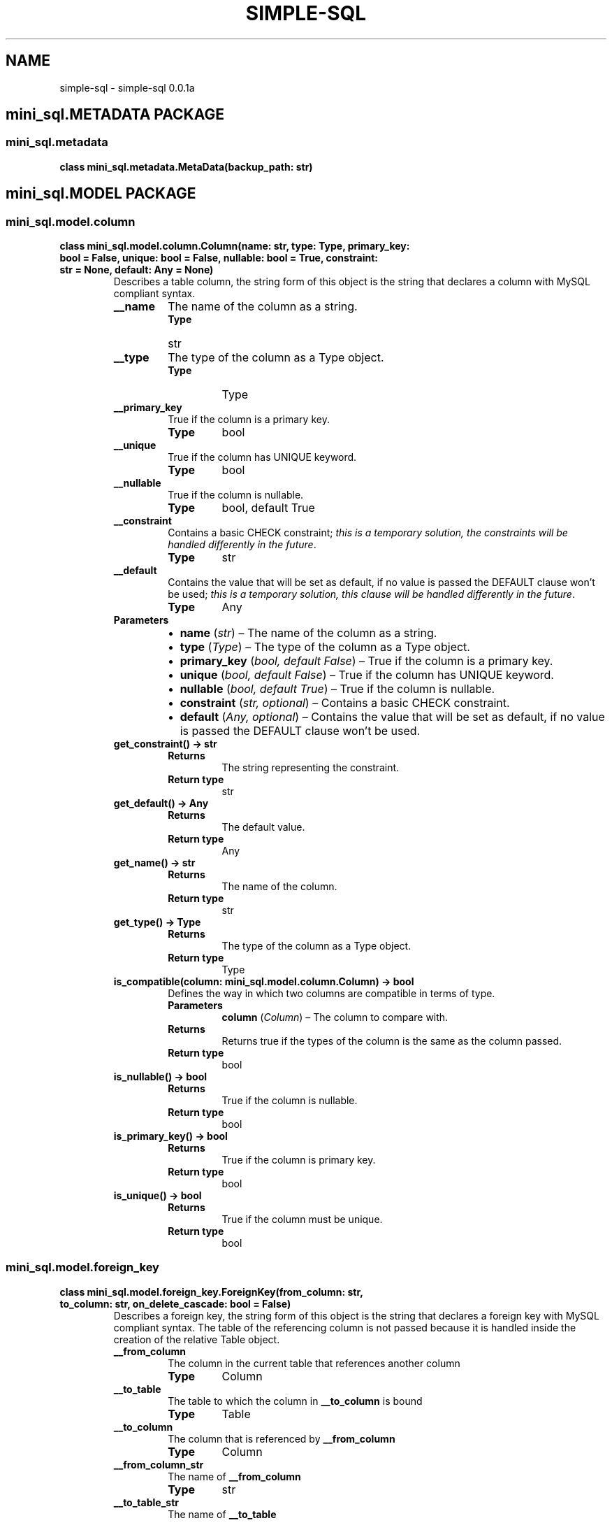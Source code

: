 .\" Man page generated from reStructuredText.
.
.TH "SIMPLE-SQL" "1" "Apr 16, 2021" "" "simple-sql"
.SH NAME
simple-sql \- simple-sql 0.0.1a
.
.nr rst2man-indent-level 0
.
.de1 rstReportMargin
\\$1 \\n[an-margin]
level \\n[rst2man-indent-level]
level margin: \\n[rst2man-indent\\n[rst2man-indent-level]]
-
\\n[rst2man-indent0]
\\n[rst2man-indent1]
\\n[rst2man-indent2]
..
.de1 INDENT
.\" .rstReportMargin pre:
. RS \\$1
. nr rst2man-indent\\n[rst2man-indent-level] \\n[an-margin]
. nr rst2man-indent-level +1
.\" .rstReportMargin post:
..
.de UNINDENT
. RE
.\" indent \\n[an-margin]
.\" old: \\n[rst2man-indent\\n[rst2man-indent-level]]
.nr rst2man-indent-level -1
.\" new: \\n[rst2man-indent\\n[rst2man-indent-level]]
.in \\n[rst2man-indent\\n[rst2man-indent-level]]u
..
.SH mini_sql.METADATA PACKAGE
.SS mini_sql.metadata
.INDENT 0.0
.TP
.B class mini_sql.metadata.MetaData(backup_path: str)
.UNINDENT
.SH mini_sql.MODEL PACKAGE
.SS mini_sql.model.column
.INDENT 0.0
.TP
.B class mini_sql.model.column.Column(name: str, type: Type, primary_key: bool = False, unique: bool = False, nullable: bool = True, constraint: str = None, default: Any = None)
Describes a table column, the string form of this object is the
string that declares a column with MySQL compliant syntax.
.INDENT 7.0
.TP
.B __name
The name of the column as a string.
.INDENT 7.0
.TP
.B Type
str
.UNINDENT
.UNINDENT
.INDENT 7.0
.TP
.B __type
The type of the column as a Type object.
.INDENT 7.0
.TP
.B Type
Type
.UNINDENT
.UNINDENT
.INDENT 7.0
.TP
.B __primary_key
True if the column is a primary key.
.INDENT 7.0
.TP
.B Type
bool
.UNINDENT
.UNINDENT
.INDENT 7.0
.TP
.B __unique
True if the column has UNIQUE keyword.
.INDENT 7.0
.TP
.B Type
bool
.UNINDENT
.UNINDENT
.INDENT 7.0
.TP
.B __nullable
True if the column is nullable.
.INDENT 7.0
.TP
.B Type
bool, default True
.UNINDENT
.UNINDENT
.INDENT 7.0
.TP
.B __constraint
Contains a basic CHECK constraint; \fIthis is a temporary solution,
the constraints will be handled differently in the future\fP\&.
.INDENT 7.0
.TP
.B Type
str
.UNINDENT
.UNINDENT
.INDENT 7.0
.TP
.B __default
Contains the value that will be set as default, if no value
is passed the DEFAULT clause won’t be used; \fIthis is a temporary solution,
this clause will be handled differently in the future\fP\&.
.INDENT 7.0
.TP
.B Type
Any
.UNINDENT
.UNINDENT
.INDENT 7.0
.TP
.B Parameters
.INDENT 7.0
.IP \(bu 2
\fBname\fP (\fIstr\fP) – The name of the column as a string.
.IP \(bu 2
\fBtype\fP (\fIType\fP) – The type of the column as a Type object.
.IP \(bu 2
\fBprimary_key\fP (\fIbool\fP\fI, \fP\fIdefault False\fP) – True if the column is a primary key.
.IP \(bu 2
\fBunique\fP (\fIbool\fP\fI, \fP\fIdefault False\fP) – True if the column has UNIQUE keyword.
.IP \(bu 2
\fBnullable\fP (\fIbool\fP\fI, \fP\fIdefault True\fP) – True if the column is nullable.
.IP \(bu 2
\fBconstraint\fP (\fIstr\fP\fI, \fP\fIoptional\fP) – Contains a basic CHECK constraint.
.IP \(bu 2
\fBdefault\fP (\fIAny\fP\fI, \fP\fIoptional\fP) – Contains the value that will be set as default, if no value
is passed the DEFAULT clause won’t be used.
.UNINDENT
.UNINDENT
.INDENT 7.0
.TP
.B get_constraint() -> str
.INDENT 7.0
.TP
.B Returns
The string representing the constraint.
.TP
.B Return type
str
.UNINDENT
.UNINDENT
.INDENT 7.0
.TP
.B get_default() -> Any
.INDENT 7.0
.TP
.B Returns
The default value.
.TP
.B Return type
Any
.UNINDENT
.UNINDENT
.INDENT 7.0
.TP
.B get_name() -> str
.INDENT 7.0
.TP
.B Returns
The name of the column.
.TP
.B Return type
str
.UNINDENT
.UNINDENT
.INDENT 7.0
.TP
.B get_type() -> Type
.INDENT 7.0
.TP
.B Returns
The type of the column as a Type object.
.TP
.B Return type
Type
.UNINDENT
.UNINDENT
.INDENT 7.0
.TP
.B is_compatible(column: mini_sql.model.column.Column) -> bool
Defines the way in which two columns are compatible
in terms of type.
.INDENT 7.0
.TP
.B Parameters
\fBcolumn\fP (\fIColumn\fP) – The column to compare with.
.TP
.B Returns
Returns true if the types of the column is the same
as the column passed.
.TP
.B Return type
bool
.UNINDENT
.UNINDENT
.INDENT 7.0
.TP
.B is_nullable() -> bool
.INDENT 7.0
.TP
.B Returns
True if the column is nullable.
.TP
.B Return type
bool
.UNINDENT
.UNINDENT
.INDENT 7.0
.TP
.B is_primary_key() -> bool
.INDENT 7.0
.TP
.B Returns
True if the column is primary key.
.TP
.B Return type
bool
.UNINDENT
.UNINDENT
.INDENT 7.0
.TP
.B is_unique() -> bool
.INDENT 7.0
.TP
.B Returns
True if the column must be unique.
.TP
.B Return type
bool
.UNINDENT
.UNINDENT
.UNINDENT
.SS mini_sql.model.foreign_key
.INDENT 0.0
.TP
.B class mini_sql.model.foreign_key.ForeignKey(from_column: str, to_column: str, on_delete_cascade: bool = False)
Describes a foreign key, the string form of this object is the
string that declares a foreign key with MySQL compliant syntax.
The table of the referencing column is not passed because it is
handled inside the creation of the relative Table object.
.INDENT 7.0
.TP
.B __from_column
The column in the current table that references another column
.INDENT 7.0
.TP
.B Type
Column
.UNINDENT
.UNINDENT
.INDENT 7.0
.TP
.B __to_table
The table to which the column in \fB__to_column\fP is bound
.INDENT 7.0
.TP
.B Type
Table
.UNINDENT
.UNINDENT
.INDENT 7.0
.TP
.B __to_column
The column that is referenced by \fB__from_column\fP
.INDENT 7.0
.TP
.B Type
Column
.UNINDENT
.UNINDENT
.INDENT 7.0
.TP
.B __from_column_str
The name of \fB__from_column\fP
.INDENT 7.0
.TP
.B Type
str
.UNINDENT
.UNINDENT
.INDENT 7.0
.TP
.B __to_table_str
The name of \fB__to_table\fP
.INDENT 7.0
.TP
.B Type
str
.UNINDENT
.UNINDENT
.INDENT 7.0
.TP
.B __to_column_str
The name of \fB__to_column\fP
.INDENT 7.0
.TP
.B Type
str
.UNINDENT
.UNINDENT
.INDENT 7.0
.TP
.B __on_delete_cascade
It’s True if the reference should cascade on delete
.INDENT 7.0
.TP
.B Type
bool
.UNINDENT
.UNINDENT
.INDENT 7.0
.TP
.B Parameters
.INDENT 7.0
.IP \(bu 2
\fBfrom_column\fP (\fIstr\fP) – String name of the column in the current table that references another column
.IP \(bu 2
\fBto_column\fP (\fIstr\fP) – String of type table.column, represent the column that is referenced by \fBfrom_column\fP
.IP \(bu 2
\fBon_delete_cascade\fP (\fIbool\fP\fI, \fP\fIdefault False\fP) – It’s True if the reference should cascade on delete
.UNINDENT
.TP
.B Raises
\fBSyntaxError\fP – If the to_column is not identified as table.column
.UNINDENT
.INDENT 7.0
.TP
.B get_column() -> Column
.INDENT 7.0
.TP
.B Returns
The referenced column.
.TP
.B Return type
Column
.UNINDENT
.UNINDENT
.INDENT 7.0
.TP
.B get_from_column() -> Column
.INDENT 7.0
.TP
.B Returns
The referencing column.
.TP
.B Return type
Column
.UNINDENT
.UNINDENT
.INDENT 7.0
.TP
.B get_strings() -> List
.INDENT 7.0
.TP
.B Returns
A list containing the strings respectively of \fBfrom_column\fP, \fBto_table\fP
and \fBto_column\fP\&.
.TP
.B Return type
List
.UNINDENT
.UNINDENT
.INDENT 7.0
.TP
.B get_table() -> Table
.INDENT 7.0
.TP
.B Returns
The table to which the referenced column belongs to.
.TP
.B Return type
Table
.UNINDENT
.UNINDENT
.INDENT 7.0
.TP
.B set_objects(from_column: Column = None, to_table: Table = None, to_column: Column = None)
Set the \fBfrom_column\fP, \fBto_table\fP and \fBto_column\fP (all at once or one at a time),
it is used primarly by the \fBTable\fP object when parsing the strings.
.INDENT 7.0
.TP
.B Parameters
.INDENT 7.0
.IP \(bu 2
\fBfrom_column\fP (\fIColumn\fP\fI, \fP\fIoptional\fP) – The object that will be assigned to the \fB__from_column\fP attribute
.IP \(bu 2
\fBto_table\fP (\fITable\fP\fI, \fP\fIoptional\fP) – The object that will be assigned to the \fB__to_table\fP attribute
.IP \(bu 2
\fBto_column\fP (\fIColumn\fP\fI, \fP\fIoptional\fP) – The object that will be assigned to the \fB__to_column\fP attribute
.UNINDENT
.UNINDENT
.UNINDENT
.UNINDENT
.SS mini_sql.model.table
.INDENT 0.0
.TP
.B class mini_sql.model.table.Table(metadata: MetaData, name: str, *columns_and_foreign: List, if_not_exists: bool = True)
Describes a table, the string form of this object is the
string that declares a table with MySQL compliant syntax.
Columns, references and primary keys are created using the
string representation of the column and foreign key objects.
Inside checks to ensure foreign key compatibility are handled
here
.INDENT 7.0
.TP
.B __columns
A list of the columns of this table as objects.
.INDENT 7.0
.TP
.B Type
List[Column]
.UNINDENT
.UNINDENT
.INDENT 7.0
.TP
.B __name
The name of the table.
.INDENT 7.0
.TP
.B Type
str
.UNINDENT
.UNINDENT
.INDENT 7.0
.TP
.B __references
A list of the references of this table as objects.
.INDENT 7.0
.TP
.B Type
List[ForeignKey]
.UNINDENT
.UNINDENT
.INDENT 7.0
.TP
.B __if_not_exists
True if the declaration should include IF NOT EXISTS clause.
.INDENT 7.0
.TP
.B Type
bool
.UNINDENT
.UNINDENT
.INDENT 7.0
.TP
.B __primary_keys
A list of the columns that are primary keys.
.INDENT 7.0
.TP
.B Type
List[Column]
.UNINDENT
.UNINDENT
.INDENT 7.0
.TP
.B __metadata
The \fBMetaData\fP object relative to this database.
.INDENT 7.0
.TP
.B Type
MetaData
.UNINDENT
.UNINDENT
.INDENT 7.0
.TP
.B Parameters
.INDENT 7.0
.IP \(bu 2
\fBmetadata\fP (\fIMetaData\fP) – The \fBMetaData\fP object relative to this database.
.IP \(bu 2
\fBname\fP (\fIstr\fP) – The name of the table.
.IP \(bu 2
\fB*columns_and_foreign\fP (\fIList\fP\fI[\fP\fIColumn\fP\fI or \fP\fIForeign\fP\fI]\fP) – Contains columns and foreign keys of this table.
.IP \(bu 2
\fBif_not_exists\fP (\fIbool\fP\fI, \fP\fIdefault True\fP) – True if the table should include IF NOT EXISTS clause.
.UNINDENT
.TP
.B Raises
.INDENT 7.0
.IP \(bu 2
\fBZeroColumns\fP – If no columns are provided to the constructor.
.IP \(bu 2
\fBNoSuchColumn\fP – If a foreign key is relative to a non\-existent column.
.IP \(bu 2
\fBPrimaryKeyError\fP – If no columns are flagged as primary keys.
.IP \(bu 2
\fBForeignKeyError\fP – If a foreign key is relative to a non\-existent column.
.UNINDENT
.UNINDENT
.INDENT 7.0
.TP
.B contains(column: mini_sql.model.column.Column) -> bool
Used to check that this table contains a certain column.
.INDENT 7.0
.TP
.B Parameters
\fBcolumn\fP (\fIColumn\fP) – The column to search for.
.TP
.B Returns
True if \fBcolumn\fP is in this table
.TP
.B Return type
bool
.UNINDENT
.UNINDENT
.INDENT 7.0
.TP
.B get_column(column_name: str) -> mini_sql.model.column.Column
Search and obtain a column in this table given its name.
.INDENT 7.0
.TP
.B Parameters
\fBcolumn_name\fP (\fIstr\fP) – The name of the column to search.
.TP
.B Returns
The column named \fBcolumn_name\fP\&.
.TP
.B Return type
Column
.TP
.B Raises
\fBNoSuchColumn\fP – If there is no column named \fBcolumn_name\fP\&.
.UNINDENT
.UNINDENT
.INDENT 7.0
.TP
.B get_columns() -> List[mini_sql.model.column.Column]
.INDENT 7.0
.TP
.B Returns
The columns of the table.
.TP
.B Return type
List[Column]
.UNINDENT
.UNINDENT
.INDENT 7.0
.TP
.B get_name() -> str
.INDENT 7.0
.TP
.B Returns
The name of the table.
.TP
.B Return type
str
.UNINDENT
.UNINDENT
.INDENT 7.0
.TP
.B get_references() -> List[mini_sql.model.foreign_key.ForeignKey]
.INDENT 7.0
.TP
.B Returns
The foreign keys of the table.
.TP
.B Return type
List[ForeignKey]
.UNINDENT
.UNINDENT
.UNINDENT
.SS mini_sql.model.type
.INDENT 0.0
.TP
.B class mini_sql.model.type.Type(type: TypesEnum, len: int = \- 1)
Describes a MySQL type uaing a TypesEnum ad an integer for the length.
This class is used when declaring columns.
.INDENT 7.0
.TP
.B __type
The actual type of this \fBType\fP instance
.INDENT 7.0
.TP
.B Type
TypesEnum
.UNINDENT
.UNINDENT
.INDENT 7.0
.TP
.B __len
The length of this type, the default value (\-1) means that the length
won’t be specified at declaration
.INDENT 7.0
.TP
.B Type
int
.UNINDENT
.UNINDENT
.INDENT 7.0
.TP
.B Parameters
.INDENT 7.0
.IP \(bu 2
\fBtype\fP (\fITypesEnum\fP) – The actual type of this \fBType\fP instance
.IP \(bu 2
\fBlen\fP (\fIint\fP\fI, \fP\fIdefault \-1\fP) – The length of this type, the default value (\-1) means that the length
won’t be specified at declaration
.UNINDENT
.UNINDENT
.UNINDENT
.SS mini_sql.model.types_enum
.INDENT 0.0
.TP
.B class mini_sql.model.types_enum.TypesEnum(value)
Enumerative object that contains all the possible types
MySQL can offer. All the enumeratives are associated with
a string that represents them in MySQL.
.INDENT 7.0
.TP
.B Numeric types
TINYINT
.sp
SMALLINT
.sp
MEDIUMINT
.sp
INT
.sp
BIGINT
.sp
DECIMAL
.sp
FLOAT
.sp
DOUBLE
.sp
BIT
.UNINDENT
.INDENT 7.0
.TP
.B String types
CHAR
.sp
VARCHAR
.sp
BINARY
.sp
VARBINARY
.sp
TINYBLOB
.sp
BLOB
.sp
MEDIUMBLOB
.sp
LONGBLOB
.sp
TINYTEXT
.sp
TEXT
.sp
MEDIUMTEXT
.sp
LONGTEXT
.sp
ENUM
.sp
SET
.UNINDENT
.INDENT 7.0
.TP
.B Date and time types
DATE
.sp
TIME
.sp
DATETIME
.sp
TIMESTAMP
.sp
YEAR
.UNINDENT
.INDENT 7.0
.TP
.B Spatial data types
GEOMETRY
.sp
POINT
.sp
LINESTRING
.sp
POLYGON
.sp
GEOMETRYCOLLECTION
.sp
MULTILINESTRING
.sp
MULTIPOINT
.sp
MULTIPOLYGON
.UNINDENT
.UNINDENT
.SH mini_sql.DATABASE PACKAGE
.SS mini_sql.database
.INDENT 0.0
.TP
.B class mini_sql.database.Database(host: str, user: str, password: str, metadata: mini_sql.metadata.MetaData)
.UNINDENT
.SH mini_sql.STATEMENTS PACKAGE
.SS mini_sql.statements.delete
.INDENT 0.0
.TP
.B class mini_sql.statements.delete.Delete(table: Table = None, where_clause: Dict[Column, Any] = None)
This class represents a DELETE statement (MySQL compliant).
Its string form is the syntax needed to execute a DELETE statement
according to the table and where_clause specified. All the parameters
are optional to enable the user to specify one clause a time.
In the future all where clauses will be modeled with a class.
.INDENT 7.0
.TP
.B Parameters
.INDENT 7.0
.IP \(bu 2
\fBtable\fP (\fITable\fP\fI, \fP\fIoptional\fP) – The table to delete from.
.IP \(bu 2
\fBwhere_clause\fP (\fIDict\fP\fI[\fP\fIColumn\fP\fI, \fP\fIAny\fP\fI]\fP\fI, \fP\fIoptional\fP) – The where clause.
.UNINDENT
.UNINDENT
.INDENT 7.0
.TP
.B __table
The table to delete from.
.INDENT 7.0
.TP
.B Type
Table
.UNINDENT
.UNINDENT
.INDENT 7.0
.TP
.B __where_clause
The where clause.
.INDENT 7.0
.TP
.B Type
Dict[Column, Any]
.UNINDENT
.UNINDENT
.UNINDENT
.SS mini_sql.statements.drop_table
.INDENT 0.0
.TP
.B class mini_sql.statements.drop_table.DropTable(table: Table = None)
This class represents a DROP TABLE statement (MySQL compliant).
Its string form is the syntax needed to execute a DROP TABLE statement
according to the table. All the parameters are optional to enable
the user to specify one clause a time.
.INDENT 7.0
.TP
.B Parameters
\fBtable\fP (\fITable\fP\fI, \fP\fIoptional\fP) – The table to drop.
.UNINDENT
.INDENT 7.0
.TP
.B __table
The table to drop.
.INDENT 7.0
.TP
.B Type
Table
.UNINDENT
.UNINDENT
.UNINDENT
.SS mini_sql.statements.insert_into
.INDENT 0.0
.TP
.B class mini_sql.statements.insert_into.InsertInto(table: Table = None, columns: List[Column] = None, values: List[Dict[Column, Any]] = None)
This class represents a INSERT INTO statement (MySQL compliant).
Its string form is the syntax needed to execute a INSERT INTO statement
according to the table. All the parameters are optional to enable
the user to specify one clause a time.
.INDENT 7.0
.TP
.B Parameters
.INDENT 7.0
.IP \(bu 2
\fBtable\fP (\fITable\fP\fI, \fP\fIoptional\fP) – The table to insert into.
.IP \(bu 2
\fBcolumns\fP (\fIList\fP\fI[\fP\fIColumn\fP\fI]\fP\fI, \fP\fIoptional\fP) – To specify a list of columns if you want to insert values for certain columns
.IP \(bu 2
\fBvalues\fP (\fIList\fP\fI[\fP\fIDict\fP\fI[\fP\fIColumn\fP\fI, \fP\fIAny\fP\fI]\fP\fI]\fP\fI, \fP\fIoptional\fP) – The values to insert into the table
.UNINDENT
.UNINDENT
.INDENT 7.0
.TP
.B __table
The table to insert into.
.INDENT 7.0
.TP
.B Type
Table
.UNINDENT
.UNINDENT
.INDENT 7.0
.TP
.B __columns
To specify a list of columns if you want to insert values for certain columns
.INDENT 7.0
.TP
.B Type
List[Column]
.UNINDENT
.UNINDENT
.INDENT 7.0
.TP
.B __values
The values to insert into the table
.INDENT 7.0
.TP
.B Type
List[Dict[Column, Any]]
.UNINDENT
.UNINDENT
.INDENT 7.0
.TP
.B Raises
\fBSyntaxError\fP – If the length of value tuples is not valid (with the set of columns
    specified or with the number of columns of the table).
.UNINDENT
.UNINDENT
.SS mini_sql.statements.select
.INDENT 0.0
.TP
.B class mini_sql.statements.select.Select(select_clause: Dict[Table, List[Column]] = None, from_tables: List[Table] = None, where_clause: Dict[Table, Dict[Column, Any]] = None)
This class represents a SELECT statement (MySQL compliant).
Its string form is the syntax needed to execute a SELECT statement
according to the table. All the parameters are optional to enable
the user to specify one clause a time.
In the future all where clauses will be modeled with a class.
.INDENT 7.0
.TP
.B Parameters
.INDENT 7.0
.IP \(bu 2
\fBselect_clause\fP (\fIDict\fP\fI[\fP\fITable\fP\fI, \fP\fIList\fP\fI[\fP\fIColumn\fP\fI]\fP\fI]\fP\fI, \fP\fIoptional\fP) – The select clause for this select statement.
.IP \(bu 2
\fBfrom_tables\fP (\fIList\fP\fI[\fP\fITable\fP\fI]\fP\fI, \fP\fIoptional\fP) – The from clause for this select statement.
.IP \(bu 2
\fBwhere_clause\fP (\fIDict\fP\fI[\fP\fITable\fP\fI, \fP\fIDict\fP\fI[\fP\fIColumn\fP\fI, \fP\fIAny\fP\fI]\fP\fI]\fP\fI, \fP\fIoptional\fP) – The where clause for this select statement.
.UNINDENT
.UNINDENT
.INDENT 7.0
.TP
.B __select_clause
The select clause for this select statement.
.INDENT 7.0
.TP
.B Type
Dict[Table, List[Column]]
.UNINDENT
.UNINDENT
.INDENT 7.0
.TP
.B __from_tables
The from clause for this select statement.
.INDENT 7.0
.TP
.B Type
List[Table]
.UNINDENT
.UNINDENT
.INDENT 7.0
.TP
.B __where_clause
The where clause for this select statement.
.INDENT 7.0
.TP
.B Type
Dict[Table, Dict[Column, Any]]
.UNINDENT
.UNINDENT
.INDENT 7.0
.TP
.B Raises
\fBNoSuchColumn\fP – If a column used in either the where or the set clause does
    not exists in the table.
.UNINDENT
.UNINDENT
.SS mini_sql.statements.update
.INDENT 0.0
.TP
.B class mini_sql.statements.update.Update(table: Table = None, set_clause: Dict[Column, Any] = None, where_clause: Dict[Column, Any] = None)
This class represents a UPDATE statement (MySQL compliant).
Its string form is the syntax needed to execute an UPDATE statement
according to the table. All the parameters are optional to enable
the user to specify one clause a time.
In the future all where clauses will be modeled with a class.
.INDENT 7.0
.TP
.B Parameters
.INDENT 7.0
.IP \(bu 2
\fBtable\fP (\fITable\fP\fI, \fP\fIoptional\fP) – The table to update.
.IP \(bu 2
\fBset_clause\fP (\fIDict\fP\fI[\fP\fIColumn\fP\fI, \fP\fIAny\fP\fI]\fP\fI, \fP\fIoptional\fP) – The set clause containg pairs of column and its value.
.IP \(bu 2
\fBwhere_clause\fP (\fIDict\fP\fI[\fP\fIColumn\fP\fI, \fP\fIAny\fP\fI]\fP\fI, \fP\fIoptional\fP) – The where clause.
.UNINDENT
.UNINDENT
.INDENT 7.0
.TP
.B __table
The table to update.
.INDENT 7.0
.TP
.B Type
Table
.UNINDENT
.UNINDENT
.INDENT 7.0
.TP
.B __set_clause
The set clause containg pairs of column and value.
.INDENT 7.0
.TP
.B Type
Dict[Column, Any]
.UNINDENT
.UNINDENT
.INDENT 7.0
.TP
.B __where_clause
The where clause.
.INDENT 7.0
.TP
.B Type
Dict[Column, Any]
.UNINDENT
.UNINDENT
.UNINDENT
.SH mini_sql.WRAPPERS PACKAGE
.SS mini_sql.wrappers.delete_wrapper
.INDENT 0.0
.TP
.B class mini_sql.wrappers.delete_wrapper.DeleteWrapper(metadata: MetaData, table_str: AnyStr, where_clause_str: Dict[AnyStr, Any])
This class uses the table name and the where clause as strings
with the metadata object (handled by \fBDatabase\fP) to obtain
the correct \fBTable\fP object and to create the where clause.
Using the delete and where methods, \fBDeleteWrapper\fP instances will be
created and returned to add clauses separately.
In the future all where clauses will be modeled with a class.
.INDENT 7.0
.TP
.B Parameters
.INDENT 7.0
.IP \(bu 2
\fBmetadata\fP (\fIMetaData\fP\fI, \fP\fIoptional\fP) – The \fBMetaData\fP instance of the database.
.IP \(bu 2
\fBtable_str\fP (\fIAnyStr\fP\fI, \fP\fIoptional\fP) – The name of the table to delete from.
.IP \(bu 2
\fBwhere_clause_str\fP (\fIDict\fP\fI[\fP\fIAnyStr\fP\fI, \fP\fIAny\fP\fI]\fP\fI, \fP\fIoptional\fP) – The where clause to restrict which entries to delete.
.UNINDENT
.UNINDENT
.INDENT 7.0
.TP
.B __metadata
The \fBMetaData\fP instance of the database.
.INDENT 7.0
.TP
.B Type
MetaData
.UNINDENT
.UNINDENT
.INDENT 7.0
.TP
.B __table
The \fBTable\fP object.
.INDENT 7.0
.TP
.B Type
Table
.UNINDENT
.UNINDENT
.INDENT 7.0
.TP
.B __where_clause
The where clause generated from the string where clause.
.INDENT 7.0
.TP
.B Type
Dict[Column, Any]
.UNINDENT
.UNINDENT
.INDENT 7.0
.TP
.B __table_str
The name of the table to delete from.
.INDENT 7.0
.TP
.B Type
AnyStr
.UNINDENT
.UNINDENT
.INDENT 7.0
.TP
.B __where_clause_str
The where clause to restrict which entries to delete.
.INDENT 7.0
.TP
.B Type
Dict[AnyStr, Any]
.UNINDENT
.UNINDENT
.INDENT 7.0
.TP
.B where(where_clause_str: Dict[AnyStr, Any]) -> mini_sql.wrappers.delete_wrapper.DeleteWrapper
Used to specify the where clause.
.INDENT 7.0
.TP
.B Parameters
\fBwhere_clause_str\fP (\fIDict\fP\fI[\fP\fIAnyStr\fP\fI, \fP\fIAny\fP\fI]\fP) – The where clause to restrict which entries to delete.
.TP
.B Returns
A \fBDeleteWrapper\fP instance with the same metadata and table
name and the where_clause_str passed as parameter.
.TP
.B Return type
DeleteWrapper
.UNINDENT
.UNINDENT
.UNINDENT
.SS mini_sql.wrappers.drop_table_wrapper
.INDENT 0.0
.TP
.B class mini_sql.wrappers.drop_table_wrapper.DropTableWrapper(metadata: MetaData, table_str: AnyStr = None)
This class uses the table name a string with the metadata object
(handled by \fBDatabase\fP) to obtain the correct \fBTable\fP object.
.INDENT 7.0
.TP
.B Parameters
.INDENT 7.0
.IP \(bu 2
\fBmetadata\fP (\fIMetaData\fP) – The \fBMetaData\fP instance of the database.
.IP \(bu 2
\fBtable_str\fP (\fIAnyStr\fP\fI, \fP\fIoptional\fP) – The name of the table to update.
.UNINDENT
.UNINDENT
.INDENT 7.0
.TP
.B __metadata
The \fBMetaData\fP instance of the database.
.INDENT 7.0
.TP
.B Type
MetaData
.UNINDENT
.UNINDENT
.INDENT 7.0
.TP
.B __table
The \fBTable\fP object to drop.
.INDENT 7.0
.TP
.B Type
Table
.UNINDENT
.UNINDENT
.INDENT 7.0
.TP
.B __table_str
The name of the table to update.
.INDENT 7.0
.TP
.B Type
AnyStr
.UNINDENT
.UNINDENT
.UNINDENT
.SS mini_sql.wrappers.insert_into_wrapper
.INDENT 0.0
.TP
.B class mini_sql.wrappers.insert_into_wrapper.InsertIntoWrapper(metadata: MetaData, table_str: AnyStr = None, columns_str: List[AnyStr] = None, values_str: List[Dict[AnyStr, Any]] = None)
This class uses the table name, the column list and values list
as strings with the metadata object (handled by \fBDatabase\fP) to obtain
the correct \fBTable\fP object and to create the column and values list as
MySQL compliant clauses.
Using the insert and values methods, \fBInsertIntoWrapper\fP instances will be
created and returned to add clauses separately.
.INDENT 7.0
.TP
.B Parameters
.INDENT 7.0
.IP \(bu 2
\fBmetadata\fP (\fIMetaData\fP) – The \fBMetaData\fP instance of the database.
.IP \(bu 2
\fBtable_str\fP (\fITable\fP\fI, \fP\fIoptional\fP) – The name of the table to insert into.
.IP \(bu 2
\fBcolumns_str\fP (\fIList\fP\fI[\fP\fIAnyStr\fP\fI]\fP\fI, \fP\fIoptional\fP) – The list of column names to that defines the set of columns
to insert the values into.
.IP \(bu 2
\fBvalues_str\fP (\fIList\fP\fI[\fP\fIDict\fP\fI[\fP\fIAnyStr\fP\fI, \fP\fIAny\fP\fI]\fP\fI]\fP\fI, \fP\fIoptional\fP) – The list of pairs of column names and values to insert into the
table.
.UNINDENT
.UNINDENT
.INDENT 7.0
.TP
.B __metadata
The \fBMetaData\fP instance of the database.
.INDENT 7.0
.TP
.B Type
MetaData
.UNINDENT
.UNINDENT
.INDENT 7.0
.TP
.B __table
The \fBTable\fP object to insert into.
.INDENT 7.0
.TP
.B Type
Table
.UNINDENT
.UNINDENT
.INDENT 7.0
.TP
.B __columns
The list of \fBColumn\fP objects that defines the set of columns
to insert the values into.
.INDENT 7.0
.TP
.B Type
List[Column]
.UNINDENT
.UNINDENT
.INDENT 7.0
.TP
.B __values
The list of pairs of \fBColumn\fP objects and values to insert into the
table.
.INDENT 7.0
.TP
.B Type
List[Dict[Column, Any]]
.UNINDENT
.UNINDENT
.INDENT 7.0
.TP
.B __table_str
The name of the table to insert into.
.INDENT 7.0
.TP
.B Type
Table
.UNINDENT
.UNINDENT
.INDENT 7.0
.TP
.B __columns_str
The list of column names to that defines the set of columns
to insert the values into.
.INDENT 7.0
.TP
.B Type
List[AnyStr]
.UNINDENT
.UNINDENT
.INDENT 7.0
.TP
.B __values_str
The list of pairs of column names and values to insert into the
table.
.INDENT 7.0
.TP
.B Type
List[Dict[AnyStr, Any]]
.UNINDENT
.UNINDENT
.INDENT 7.0
.TP
.B Raises
\fBNoSuchTable\fP – If the table specified does not exist.
.UNINDENT
.INDENT 7.0
.TP
.B values(values_str: List[Dict[AnyStr, Any]]) -> mini_sql.wrappers.insert_into_wrapper.InsertIntoWrapper
Used to specify the values to insert.
.INDENT 7.0
.TP
.B Parameters
\fBvalues_str\fP (\fIList\fP\fI[\fP\fIDict\fP\fI[\fP\fIAnyStr\fP\fI, \fP\fIAny\fP\fI]\fP\fI]\fP) – The list of pairs of column names and values to insert into the
table.
.TP
.B Returns
A \fBInsertIntoWrapper\fP instance with the same metadata, table
name and columns and the values_str passed as parameter.
.TP
.B Return type
InsertIntoWrapper
.UNINDENT
.UNINDENT
.UNINDENT
.SS mini_sql.wrappers.select_wrapper
.INDENT 0.0
.TP
.B class mini_sql.wrappers.select_wrapper.SelectWrapper(metadata: MetaData, select_clause_str: List[AnyStr] = None, where_clause_str: Dict[AnyStr, Any] = None)
This class uses the table name, the select clause and where clause
as strings with the metadata object (handled by \fBDatabase\fP) to obtain
the correct \fBTable\fP object and to create the where and select clauses.
Using the select and where methods, \fBSelectWrapper\fP instances will be
created and returned to add clauses separately.
In the future all where clauses will be modeled with a class.
.INDENT 7.0
.TP
.B Parameters
.INDENT 7.0
.IP \(bu 2
\fBmetadata\fP (\fIMetaData\fP) – The \fBMetaData\fP instance of the database.
.IP \(bu 2
\fBselect_clause_str\fP (\fIList\fP\fI[\fP\fIAnyStr\fP\fI]\fP\fI, \fP\fIoptional\fP) – The select clause containing table.column values
or table values.
.IP \(bu 2
\fBwhere_clause_str\fP (\fIDict\fP\fI[\fP\fIAnyStr\fP\fI, \fP\fIAny\fP\fI]\fP\fI, \fP\fIoptional\fP) – The where clause.
.IP \(bu 2
\fB__metadata\fP (\fIMetaData\fP) – The \fBMetaData\fP instance of the database.
.IP \(bu 2
\fB__select_clause\fP (\fIDict\fP\fI[\fP\fITable\fP\fI, \fP\fIList\fP\fI[\fP\fIColumn\fP\fI]\fP\fI]\fP) – The select clause as object.
.IP \(bu 2
\fB__from_tables\fP (\fIList\fP\fI[\fP\fITable\fP\fI]\fP) – The tables to select from as objects.
.IP \(bu 2
\fB__where_clause\fP (\fIDict\fP\fI[\fP\fITable\fP\fI, \fP\fIDict\fP\fI[\fP\fIColumn\fP\fI, \fP\fIAny\fP\fI]\fP\fI]\fP) – The where clause as object.
.IP \(bu 2
\fB__select_clause_str\fP (\fIList\fP\fI[\fP\fIAnyStr\fP\fI]\fP) – The select clause containing table.column values
or table values.
.IP \(bu 2
\fB__where_clause_str\fP (\fIDict\fP\fI[\fP\fIAnyStr\fP\fI, \fP\fIAny\fP\fI]\fP) – The where clause as string.
.IP \(bu 2
\fB__table_col_mix\fP (\fIDict\fP\fI[\fP\fIAnyStr\fP\fI, \fP\fIList\fP\fI[\fP\fIAnyStr\fP\fI]\fP\fI]\fP) – A dictionary of table and list of columns to select
from that table.
.UNINDENT
.TP
.B Raises
\fBSyntaxError\fP – If the select or where clause does not respect specifications.
.UNINDENT
.INDENT 7.0
.TP
.B get_elements() -> Dict[AnyStr, List]
Function used in database to create the dictionary with correct
table and colum names for bettere accessibility.
.INDENT 7.0
.TP
.B Returns
A dictionary that associates to a table name a list with the
relative column names.
.TP
.B Return type
Dict[AnyStr, List[AnyStr]]
.UNINDENT
.UNINDENT
.INDENT 7.0
.TP
.B where(where_clause_str: Dict[AnyStr, Any]) -> mini_sql.wrappers.select_wrapper.SelectWrapper
Used to specify the where clause.
.INDENT 7.0
.TP
.B Parameters
\fBwhere_clause_str\fP (\fIDict\fP\fI[\fP\fIAnyStr\fP\fI, \fP\fIAny\fP\fI]\fP) – The pairs of column names and values for the where clause.
.TP
.B Returns
A \fBSelectWrapper\fP instance with the same metadata, table
name and select clause and the where_clause_str passed as parameter.
.TP
.B Return type
SelectWrapper
.TP
.B Raises
\fBWrongClauseOrder\fP – When the where clause is being specified before the select clause.
.UNINDENT
.UNINDENT
.UNINDENT
.SS mini_sql.wrappers.update_wrapper
.INDENT 0.0
.TP
.B class mini_sql.wrappers.update_wrapper.UpdateWrapper(metadata: MetaData, table_str: AnyStr = None, set_clause_str: Dict[AnyStr, Any] = None, where_clause_str: Dict[AnyStr, Any] = None)
This class uses the table name, the set clause and where clause
as strings with the metadata object (handled by \fBDatabase\fP) to obtain
the correct \fBTable\fP object and to create the where and set clauses.
Using the update, set and where methods, \fBUpdateWrapper\fP instances will be
created and returned to add clauses separately.
In the future all where clauses will be modeled with a class.
.INDENT 7.0
.TP
.B Parameters
.INDENT 7.0
.IP \(bu 2
\fBmetadata\fP (\fIMetaData\fP\fI, \fP\fIoptional\fP) – The \fBMetaData\fP instance of the database.
.IP \(bu 2
\fBtable_str\fP (\fIAnyStr\fP\fI, \fP\fIoptional\fP) – The name of the table to update.
.IP \(bu 2
\fBset_clause_str\fP (\fIDict\fP\fI[\fP\fIAnyStr\fP\fI, \fP\fIStr\fP\fI]\fP\fI, \fP\fIoptional\fP) – The set clause containing which column to update
and with which value.
.IP \(bu 2
\fBwhere_clause_str\fP (\fIDict\fP\fI[\fP\fIAnyStr\fP\fI, \fP\fIStr\fP\fI]\fP\fI, \fP\fIoptional\fP) – The where clause to restrict which entries to updates.
.UNINDENT
.UNINDENT
.INDENT 7.0
.TP
.B __metadata
The \fBMetaData\fP instance of the database.
.INDENT 7.0
.TP
.B Type
MetaData, optional
.UNINDENT
.UNINDENT
.INDENT 7.0
.TP
.B __table
The \fBTable\fP object to update.
.INDENT 7.0
.TP
.B Type
Table
.UNINDENT
.UNINDENT
.INDENT 7.0
.TP
.B __set_clause
The set clause generated from the string set clause.
.INDENT 7.0
.TP
.B Type
Dict[AnyStr, Any]
.UNINDENT
.UNINDENT
.INDENT 7.0
.TP
.B __where_clause
The where clause generated from the string where clause.
.INDENT 7.0
.TP
.B Type
Dict[AnyStr, Any]
.UNINDENT
.UNINDENT
.INDENT 7.0
.TP
.B __table_str
The name of the table to update.
.INDENT 7.0
.TP
.B Type
AnyStr, optional
.UNINDENT
.UNINDENT
.INDENT 7.0
.TP
.B __set_clause_str
The set clause containing which column to update
and with which value.
.INDENT 7.0
.TP
.B Type
Dict[AnyStr, Str], optional
.UNINDENT
.UNINDENT
.INDENT 7.0
.TP
.B __where_clause_str
The where clause to restrict which entries to updates.
.INDENT 7.0
.TP
.B Type
Dict[AnyStr, Str], optional
.UNINDENT
.UNINDENT
.INDENT 7.0
.TP
.B Raises
\fBNoSuchTable\fP – If the table specified does not exists.
.UNINDENT
.INDENT 7.0
.TP
.B set(set_clause_str: Dict[AnyStr, Any]) -> mini_sql.wrappers.update_wrapper.UpdateWrapper
Used to specify the set clause.
.INDENT 7.0
.TP
.B Parameters
\fBset_clause_str\fP (\fIDict\fP\fI[\fP\fIAnyStr\fP\fI, \fP\fIAny\fP\fI]\fP) – The set clause containing which column to update
and with which value.
.TP
.B Returns
A \fBUpdateWrapper\fP instance with the same metadata, table
name and where clause and the set_clause_str passed as parameter.
.TP
.B Return type
UpdateWrapper
.UNINDENT
.UNINDENT
.INDENT 7.0
.TP
.B where(where_clause_str: Dict[AnyStr, Any]) -> mini_sql.wrappers.update_wrapper.UpdateWrapper
Used to specify the where clause.
.INDENT 7.0
.TP
.B Parameters
\fBwhere_clause_str\fP (\fIDict\fP\fI[\fP\fIAnyStr\fP\fI, \fP\fIAny\fP\fI]\fP) – The where clause to restrict which entries to update.
.TP
.B Returns
A \fBUpdateWrapper\fP instance with the same metadata, table
name and set clause and the where_clause_str passed as parameter.
.TP
.B Return type
UpdateWrapper
.TP
.B Raises
\fBWrongClauseOrder\fP – If the where clause is being specified before the set clause.
.UNINDENT
.UNINDENT
.UNINDENT
.INDENT 0.0
.IP \(bu 2
genindex
.IP \(bu 2
modindex
.IP \(bu 2
search
.UNINDENT
.SH AUTHOR
Riccardo Barbieri
.SH COPYRIGHT
2021, Riccardo Barbieri
.\" Generated by docutils manpage writer.
.
